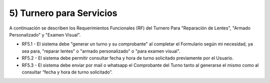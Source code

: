 
5) Turnero para Servicios
~~~~~~~~~~~~~~~~~~~~~~~~~

A continuación se describen los Requerimientos Funcionales (RF) del Turnero Para "Reparación de Lentes", "Armado Personalizado" y "Examen Visual".

+ RF5.1 - El sistema debe "generar un turno y su comprobante" al completar el Formulario según mi necesidad, ya sea para, "reparar lentes" o "armado personalizado" o "para examen visual".

+ RF5.2 - El sistema debe permitir consultar fecha y hora de turno solicitado previamente por el Usuario.

+ RF5.3 - El sistema debe enviar por mail o whatsapp el Comprobante del Turno tanto al generarse el mismo como al consultar “fecha y hora de turno solicitado”.




